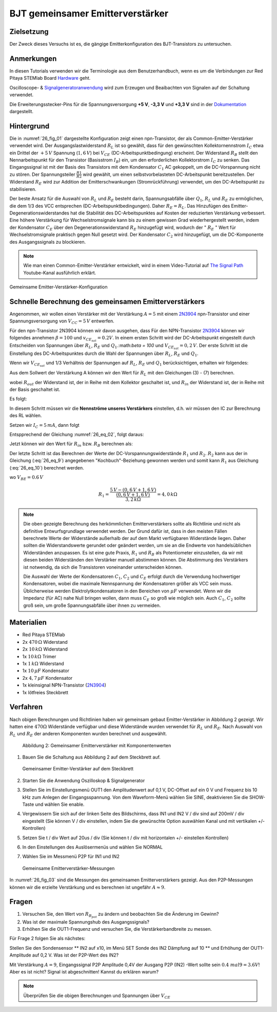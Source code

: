BJT gemeinsamer Emitterverstärker
=================================

Zielsetzung
-----------

Der Zweck dieses Versuchs ist es, die gängige Emitterkonfiguration des BJT-Transistors zu untersuchen.

Anmerkungen
-----------

.. _Hardware: http://redpitaya.readthedocs.io/en/latest/doc/developerGuide/125-10/top.html
.. _Oscilloscope: http://redpitaya.readthedocs.io/en/latest/doc/appsFeatures/apps-featured/oscSigGen/osc.html
.. _Signalgeneratoranwendung: http://redpitaya.readthedocs.io/en/latest/doc/appsFeatures/apps-featured/oscSigGen/osc.html
.. _generator: http://redpitaya.readthedocs.io/en/latest/doc/appsFeatures/apps-featured/oscSigGen/osc.html
.. _Dokumentation: http://redpitaya.readthedocs.io/en/latest/doc/developerGuide/125-14/extent.html#extension-connector-e2

In diesen Tutorials verwenden wir die Terminologie aus dem Benutzerhandbuch,
wenn es um die Verbindungen zur Red Pitaya STEMlab Board Hardware_ geht.

Oscilloscope- & Signalgeneratoranwendung_ wird zum Erzeugen und Beaibachten von
Signalen auf der Schaltung verwendet.

Die Erweiterungsstecker-Pins für die Spannungsversorgung **+5 V**, **-3,3 V** und **+3,3 V**
sind in der Dokumentation_ dargestellt.


Hintergrund
-----------

Die in :numref:`26_fig_01` dargestellte Konfiguration zeigt einen npn-Transistor, der als
Common-Emitter-Verstärker verwendet wird. Der Ausgangslastwiderstand :math:`R_L` ist so
gewählt, dass für den gewünschten Kollektornennstrom :math:`I_C` etwa ein Drittel der :math:`+5\,V`
Spannung (:math:`1,6\,V`) bei :math:`V_{CE}` (DC-Arbeitspunktbedingung) erscheint. Der Widerstand
:math:`R_B` stellt den Nennarbeitspunkt für den Transistor (Basisstrom :math:`I_B`) ein, um den
erforderlichen Kollektorstrom :math:`I_C` zu senken. Das Eingangssignal ist mit der Basis des
Transistors mit dem Kondensator :math:`C_1` AC gekoppelt, um die DC-Vorspannung nicht zu stören.
Der Spannungsteiler :math:`\frac{R1}{R2}` wird gewählt, um einen selbstvorbelasteten DC-Arbeitspunkt
bereitzustellen. Der Widerstand :math:`R_E` wird zur Addition der Emitterschwankungen (Stromrückführung)
verwendet, um den DC-Arbeitspunkt zu stabilisieren.

Der beste Ansatz für die Auswahl von :math:`R_L` und :math:`R_E` besteht darin, Spannungsabfälle
über :math:`Q_1`, :math:`R_L` und :math:`R_E` zu ermöglichen, die dem 1/3 des VCC entsprechen (DC-Arbeitspunktbedingungen).
Daher :math:`R_E = R_L`. Das Hinzufügen des Emitter-Degenerationswiderstandes hat die
Stabilität des DC-Arbeitspunktes auf Kosten der reduzierten Verstärkung verbessert.
Eine höhere Verstärkung für Wechselstromsignale kann bis zu einem gewissen
Grad wiederhergestellt werden, indem der Kondensator :math:`C_E` über den Degenerationswiderstand :math:`R_E`
hinzugefügt wird, wodurch der " :math:`R_E` " Wert für Wechselstromsignale praktisch gegen Null
gesetzt wird. Der Kondensator :math:`C_2` wird hinzugefügt, um die DC-Komponente des Ausgangssignals
zu blockieren.

.. _2N3904: https://www.sparkfun.com/datasheets/Components/2N3904.pdf
.. _The Signal Path: https://www.youtube.com/watch?v=Y2ELwLrZrEM&t=1213s

.. note::
    Wie man einen Common-Emitter-Verstärker entwickelt, wird in einem Video-Tutorial
    auf `The Signal Path`_ Youtube-Kanal ausführlich erklärt.

.. figure:: img/ Activity_26_Fig_01.png
   :name: 26_fig_01
   :align: center

   Gemeinsame Emitter-Verstärker-Konfiguration

   

Schnelle Berechnung des gemeinsamen Emitterverstärkers
------------------------------------------------------

Angenommen, wir wollen einen Verstärker mit der Verstärkung :math:`A=5` mit einem 2N3904_ npn-Transistor
und einer Spannungsversorgung von :math:`V_{CC}=5\,V` entwerfen.

Für den npn-Transistor 2N3904 können wir davon ausgehen, dass Für den NPN-Transistor 2N3904_ können wir folgendes annehmen :math:`\beta = 100` und
:math:`v_ {CE_ {sat}} = 0.2 V`. In einem ersten Schritt wird der DC-Arbeitspunkt eingestellt
durch Entscheiden von Spannungen über :math:`R_L`, :math:`R_E` und :math:`Q_1`.:math:`\beta = 100`
und :math:`V_{CE_{sat}}=0,2\,V`. Der erste Schritt ist die Einstellung des
DC-Arbeitspunktes durch die Wahl der Spannungen über :math:`R_L`,
:math:`R_E` und :math:`Q_1`.

   
.. math::
   :label: 26_eq_1

   V_{R_L} + (V_{CE} + v_{CE_{sat}}) + V_{R_E} = V_{CC}

   
Wenn wir :math:`V_{CE_{sat}}` und 1/3 Verhältnis der Spannungen auf :math:`R_L`, :math:`R_E`
und :math:`Q_1` berücksichtigen, erhalten wir folgendes:


.. math::
   :label: 26_eq_2
      
   1,6 V + 1,6 V + 0,2 V + 1,6 V = 5 V


Aus dem Sollwert der Verstärkung A können wir den Wert für :math:`R_L` mit den
Gleichungen (3) - (7) berechnen.

.. math::
   :label: 26_eq_3
      
   A = \beta \frac{R_ {out}}{R_ {in}}.

   
wobei :math:`R_{out}` der Widerstand ist, der in Reihe mit dem Kollektor geschaltet ist,
und :math:`R_{in}` der Widerstand ist, der in Reihe mit der Basis geschaltet ist.

.. math::
   :label: 26_eq_4

   R_{out} = R_L \quad \text{und} \quad R_{in} = R_{B}

   
Es folgt:

.. math::
   :label: 26_eq_5
      
   A = \beta \frac{R_L}{R_B}

In diesem Schritt müssen wir die **Nennströme unseres Verstärkers** einstellen, d.h. wir
müssen den IC zur Berechnung des RL wählen.

Setzen wir :math:`I_C = 5\,mA`, dann folgt
 
.. math::
   :label: 26_eq_6
   
   R_L = \frac{V_{R_L}}{I_C} = \frac{1.6V}{5mA} = 320 \Omega


Entspprechend der Gleichung :numref:`26_eq_02`, folgt daraus:

.. math::
   :label: 26_eq_7

   R_E = R_L, \quad \text{d.h.} \quad R_E = \frac{V_{R_L}}{I_C} = 320 \Omega.

   
Jetzt können wir den Wert für :math:`R_{in}` bzw. :math:`R_{B}` berechnen als:

.. math::
   :label: 26_eq_8

   R_{B} = \beta \frac{R_L}{A} = 100 \frac{320 \Omega}{5} = 6.4\,k\Omega.


Der letzte Schritt ist das Berechnen der Werte der DC-Vorspannungswiderstände :math:`R_1` und :math:`R_2`.
:math:`R_2` kann aus der in Gleichung (:eq:`26_eq_9`) angegebenen "Kochbuch"-Beziehung gewonnen werden und somit
kann :math:`R_1` aus Gleichung (:eq:`26_eq_10`) berechnet werden.


.. math::
   :label: 26_eq_9

   R_2 \approx 10 R_E = 3,2 \,k\Omega


.. math::
   :label: 26_eq_10

   R_1 = \frac{V_{CC} - (v_{BE} + V_{R_E})}{\frac{(v_{BE} + V_{R_E})}{R_2}}

   
wo :math:`V_{BE} = 0.6\,V`


.. math::
   
   R_1 = \frac{5\,V - (0,6\,V + 1,6\,V)}{\frac{(0,6\,V + 1,6\,V)}{3,2\,k\Omega}} = 4,0\,k\Omega

 
.. note::
   Die oben gezeigte Berechnung des herkömmlichen Emitterverstärkers sollte als
   Richtlinie und nicht als definitive Entwurfsgrundlage verwendet werden. Der
   Grund dafür ist, dass in den meisten Fällen berechnete Werte der Widerstände
   außerhalb der auf dem Markt verfügbaren Widerstände liegen. Daher sollten die
   Widerstandswerte gerundet oder geändert werden, um sie an die Endwerte von
   handelsüblichen Widerständen anzupassen. Es ist eine gute Praxis, :math:`R_1` und :math:`R_B` als
   Potentiometer einzustellen, da wir mit diesen beiden Widerständen den Verstärker
   manuell abstimmen können. Die Abstimmung des Verstärkers ist notwendig, da sich die
   Transistoren voneinander unterscheiden können.

   Die Auswahl der Werte der Kondensatoren :math:`C_1`, :math:`C_2` und :math:`C_E` erfolgt durch die Verwendung
   hochwertiger Kondensatoren, wobei die maximale Nennspannung der Kondensatoren größer
   als VCC sein muss. Üblicherweise werden Elektrolytkondensatoren in den Bereichen
   von :math:`\mu F` verwendet. Wenn wir die Impedanz (für AC) nahe Null bringen wollen, dann
   muss :math:`C_E` so groß wie möglich sein. Auch :math:`C_1`, :math:`C_2` sollte groß sein,
   um große Spannungsabfälle über ihnen zu vermeiden.

   
Materialien
-----------

- Red Pitaya STEMlab
  
- 2x :math:`470\,\Omega` Widerstand
  
- 2x :math:`10\,k\Omega` Widerstand
  
- 1x :math:`10\,k\Omega` Trimer
  
- 1x :math:`1\,k\Omega` Widerstand
  
- 1x :math:`10\,\mu F` Kondensator
  
- 2x :math:`4,7\,\mu F` Kondensator
  
- 1x kleinsignal NPN-Transistor (2N3904_)
  
- 1x lötfreies Steckbrett

  
  
Verfahren
---------

Nach obigen Berechnungen und Richtlinien haben wir gemeinsam gebaut
Emitter-Verstärker in Abbildung 2 gezeigt. Wir hatten eine :math:`470 \Omega`
Widerstände verfügbar und diese Widerstände wurden verwendet für :math:`R_L` und
:math:`R_E`. Nach Auswahl von :math:`R_L` und :math:`R_E` der anderen
Komponenten wurden berechnet und ausgewählt.


.. figure:: img/ Activity_26_Fig_02.png

   Abbildung 2: Gemeinsamer Emitterverstärker mit Komponentenwerten

   

1. Bauen Sie die Schaltung aus Abbildung 2 auf dem Steckbrett auf.

   .. figure:: img/ Activity_26_Fig_03.png
      :name: 26_fig_03
      :align: center

      Gemeinsamer Emitter-Verstärker auf dem Steckbrett

   
2. Starten Sie die Anwendung Oszilloskop & Signalgenerator
   
3. Stellen Sie im Einstellungsmenü OUT1 den Amplitudenwert auf 0,1 V, DC-Offset auf ein
   0 V und Frequenz bis 10 kHz zum Anlegen der Eingangsspannung. Von dem
   Waveform-Menü wählen Sie SINE, deaktivieren Sie die SHOW-Taste und wählen Sie enable.
   
4. Vergewissern Sie sich auf der linken Seite des Bildschirms, dass IN1 und IN2 V / div
   sind auf 200mV / div eingestellt (Sie können V / div einstellen, indem Sie die gewünschte Option auswählen
   Kanal und mit vertikalen +/- Kontrollen)
   
5. Setzen Sie t / div Wert auf 20us / div (Sie können t / div mit horizontalen +/- einstellen
   Kontrollen)
   
6. In den Einstellungen des Auslösermenüs und wählen Sie NORMAL
   
7. Wählen Sie im Messmenü P2P für IN1 und IN2
   

   .. figure:: img/ Activity_26_Fig_04.png
      :name: 26_fig_04
      :align: center

      Gemeinsame Emitterverstärker-Messungen
      

   
In :numref:`26_fig_03` sind die Messungen des gemeinsamen Emitterverstärkers
gezeigt. Aus den P2P-Messungen können wir die erzielte Verstärkung und es berechnen
ist ungefähr :math:`A \approx 9`.


Fragen
------

1. Versuchen Sie, den Wert von :math:`R_ {B_ {pot}}` zu ändern und beobachten Sie die Änderung
   im Gewinn?
   
2. Was ist der maximale Spannungshub des Ausgangssignals?
   
3. Erhöhen Sie die OUT1-Frequenz und versuchen Sie, die Verstärkerbandbreite zu messen.
   

Für Frage 2 folgen Sie als nächstes:

Stellen Sie den Sondensensor ** IN2 auf x10, im Menü SET Sonde des IN2
Dämpfung auf 10 ** und Erhöhung der OUT1-Amplitude auf 0,2 V. Was ist der
P2P-Wert des IN2?


Mit Verstärkung :math:`A = 9`, Eingangssignal P2P Amplitude 0,4V der Ausgang
P2P (IN2) -Wert sollte sein :math:`0.4 \ mal 9 = 3.6 V`! Aber es ist nicht?
Signal ist abgeschnitten! Kannst du erklären warum?

.. note::
   Überprüfen Sie die obigen Berechnungen und Spannungen über :math:`V_ {CE}`
